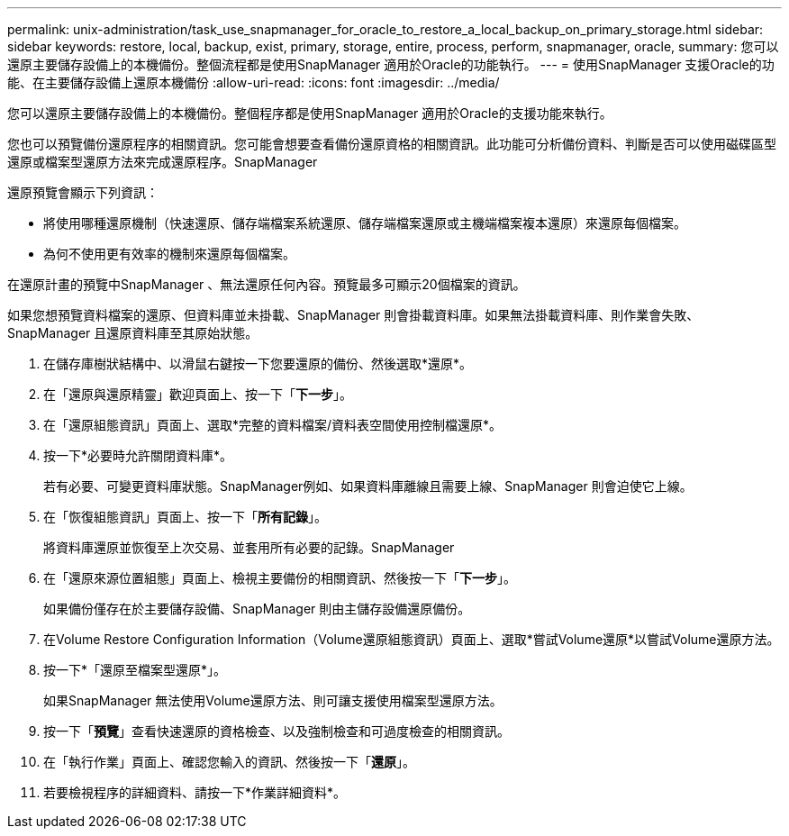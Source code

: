 ---
permalink: unix-administration/task_use_snapmanager_for_oracle_to_restore_a_local_backup_on_primary_storage.html 
sidebar: sidebar 
keywords: restore, local, backup, exist, primary, storage, entire, process, perform, snapmanager, oracle, 
summary: 您可以還原主要儲存設備上的本機備份。整個流程都是使用SnapManager 適用於Oracle的功能執行。 
---
= 使用SnapManager 支援Oracle的功能、在主要儲存設備上還原本機備份
:allow-uri-read: 
:icons: font
:imagesdir: ../media/


[role="lead"]
您可以還原主要儲存設備上的本機備份。整個程序都是使用SnapManager 適用於Oracle的支援功能來執行。

您也可以預覽備份還原程序的相關資訊。您可能會想要查看備份還原資格的相關資訊。此功能可分析備份資料、判斷是否可以使用磁碟區型還原或檔案型還原方法來完成還原程序。SnapManager

還原預覽會顯示下列資訊：

* 將使用哪種還原機制（快速還原、儲存端檔案系統還原、儲存端檔案還原或主機端檔案複本還原）來還原每個檔案。
* 為何不使用更有效率的機制來還原每個檔案。


在還原計畫的預覽中SnapManager 、無法還原任何內容。預覽最多可顯示20個檔案的資訊。

如果您想預覽資料檔案的還原、但資料庫並未掛載、SnapManager 則會掛載資料庫。如果無法掛載資料庫、則作業會失敗、SnapManager 且還原資料庫至其原始狀態。

. 在儲存庫樹狀結構中、以滑鼠右鍵按一下您要還原的備份、然後選取*還原*。
. 在「還原與還原精靈」歡迎頁面上、按一下「*下一步*」。
. 在「還原組態資訊」頁面上、選取*完整的資料檔案/資料表空間使用控制檔還原*。
. 按一下*必要時允許關閉資料庫*。
+
若有必要、可變更資料庫狀態。SnapManager例如、如果資料庫離線且需要上線、SnapManager 則會迫使它上線。

. 在「恢復組態資訊」頁面上、按一下「*所有記錄*」。
+
將資料庫還原並恢復至上次交易、並套用所有必要的記錄。SnapManager

. 在「還原來源位置組態」頁面上、檢視主要備份的相關資訊、然後按一下「*下一步*」。
+
如果備份僅存在於主要儲存設備、SnapManager 則由主儲存設備還原備份。

. 在Volume Restore Configuration Information（Volume還原組態資訊）頁面上、選取*嘗試Volume還原*以嘗試Volume還原方法。
. 按一下*「還原至檔案型還原*」。
+
如果SnapManager 無法使用Volume還原方法、則可讓支援使用檔案型還原方法。

. 按一下「*預覽*」查看快速還原的資格檢查、以及強制檢查和可過度檢查的相關資訊。
. 在「執行作業」頁面上、確認您輸入的資訊、然後按一下「*還原*」。
. 若要檢視程序的詳細資料、請按一下*作業詳細資料*。

